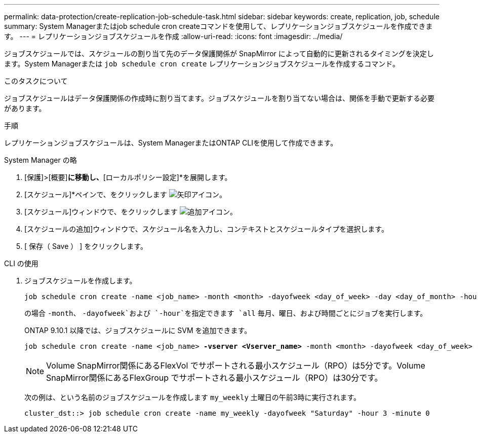 ---
permalink: data-protection/create-replication-job-schedule-task.html 
sidebar: sidebar 
keywords: create, replication, job, schedule 
summary: System Managerまたはjob schedule cron createコマンドを使用して、レプリケーションジョブスケジュールを作成できます。 
---
= レプリケーションジョブスケジュールを作成
:allow-uri-read: 
:icons: font
:imagesdir: ../media/


[role="lead"]
ジョブスケジュールでは、スケジュールの割り当て先のデータ保護関係が SnapMirror によって自動的に更新されるタイミングを決定します。System Managerまたは `job schedule cron create` レプリケーションジョブスケジュールを作成するコマンド。

.このタスクについて
ジョブスケジュールはデータ保護関係の作成時に割り当てます。ジョブスケジュールを割り当てない場合は、関係を手動で更新する必要があります。

.手順
レプリケーションジョブスケジュールは、System ManagerまたはONTAP CLIを使用して作成できます。

[role="tabbed-block"]
====
.System Manager の略
--
. [保護]>[概要]*に移動し、*[ローカルポリシー設定]*を展開します。
. [スケジュール]*ペインで、をクリックします image:icon_arrow.gif["矢印アイコン"]。
. [スケジュール]ウィンドウで、をクリックします image:icon_add.gif["追加アイコン"]。
. [スケジュールの追加]ウィンドウで、スケジュール名を入力し、コンテキストとスケジュールタイプを選択します。
. [ 保存（ Save ） ] をクリックします。


--
.CLI の使用
--
. ジョブスケジュールを作成します。
+
[source, cli]
----
job schedule cron create -name <job_name> -month <month> -dayofweek <day_of_week> -day <day_of_month> -hour <hour> -minute <minute>
----
+
の場合 `-month`、 `-dayofweek`および `-hour`を指定できます `all` 毎月、曜日、および時間ごとにジョブを実行します。

+
ONTAP 9.10.1 以降では、ジョブスケジュールに SVM を追加できます。

+
[listing, subs="+quotes"]
----
job schedule cron create -name <job_name> *-vserver <Vserver_name>* -month <month> -dayofweek <day_of_week> -day <day_of_month> -hour <hour> -minute <minute>
----
+

NOTE: Volume SnapMirror関係にあるFlexVol でサポートされる最小スケジュール（RPO）は5分です。Volume SnapMirror関係にあるFlexGroup でサポートされる最小スケジュール（RPO）は30分です。

+
次の例は、という名前のジョブスケジュールを作成します `my_weekly` 土曜日の午前3時に実行されます。

+
[listing]
----
cluster_dst::> job schedule cron create -name my_weekly -dayofweek "Saturday" -hour 3 -minute 0
----


--
====